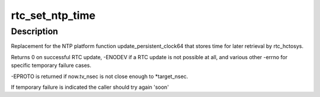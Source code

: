 .. -*- coding: utf-8; mode: rst -*-
.. src-file: drivers/rtc/systohc.c

.. _`rtc_set_ntp_time`:

rtc_set_ntp_time
================

.. c:function:: int rtc_set_ntp_time(struct timespec64 now, unsigned long *target_nsec)

    Save NTP synchronized time to the RTC

    :param now:
        Current time of day
    :type now: struct timespec64

    :param target_nsec:
        pointer for desired now->tv_nsec value
    :type target_nsec: unsigned long \*

.. _`rtc_set_ntp_time.description`:

Description
-----------

Replacement for the NTP platform function update_persistent_clock64
that stores time for later retrieval by rtc_hctosys.

Returns 0 on successful RTC update, -ENODEV if a RTC update is not
possible at all, and various other -errno for specific temporary failure
cases.

-EPROTO is returned if now.tv_nsec is not close enough to \*target_nsec.

If temporary failure is indicated the caller should try again 'soon'

.. This file was automatic generated / don't edit.

